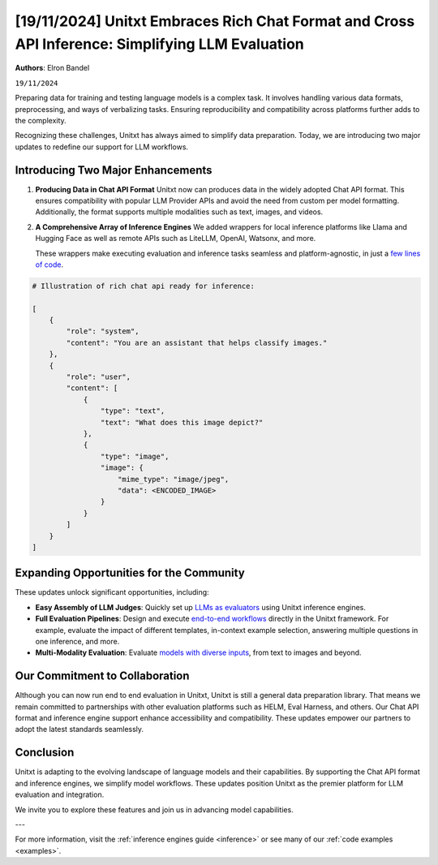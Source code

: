 .. title:: Unitxt Embraces Rich Chat Format and Cross API Inference: Simplifying LLM Evaluation
.. authors:: Elron Bandel
.. date:: 2024-11-19

=================================================================================================
[19/11/2024] Unitxt Embraces Rich Chat Format and Cross API Inference: Simplifying LLM Evaluation
=================================================================================================

**Authors**: Elron Bandel

``19/11/2024``

Preparing data for training and testing language models is a complex task.
It involves handling various data formats, preprocessing, and ways of verbalizing tasks.
Ensuring reproducibility and compatibility across platforms further adds to the complexity.

Recognizing these challenges, Unitxt has always aimed to simplify data preparation.
Today, we are introducing two major updates to redefine our support for LLM workflows.

Introducing Two Major Enhancements
-----------------------------------

1. **Producing Data in Chat API Format**
   Unitxt now can produces data in the widely adopted Chat API format.
   This ensures compatibility with popular LLM Provider APIs and avoid the need from custom per model formatting.
   Additionally, the format supports multiple modalities such as text, images, and videos.

2. **A Comprehensive Array of Inference Engines**
   We added wrappers for local inference platforms like Llama and Hugging Face
   as well as remote APIs such as LiteLLM, OpenAI, Watsonx, and more.
   
   These wrappers make executing evaluation and inference tasks seamless
   and platform-agnostic, in just a `few lines of code <https://github.com/IBM/unitxt/blob/main/examples/evaluate_existing_dataset_with_install.py>`_.


.. code-block:: python

    # Illustration of rich chat api ready for inference:

    [
        {
            "role": "system",
            "content": "You are an assistant that helps classify images."
        },
        {
            "role": "user",
            "content": [
                {
                    "type": "text",
                    "text": "What does this image depict?"
                },
                {
                    "type": "image",
                    "image": {
                        "mime_type": "image/jpeg",
                        "data": <ENCODED_IMAGE>
                    }
                }
            ]
        }
    ]

Expanding Opportunities for the Community
------------------------------------------

These updates unlock significant opportunities, including:

- **Easy Assembly of LLM Judges**:
  Quickly set up `LLMs as evaluators <https://github.com/IBM/unitxt/blob/main/examples/standalone_evaluation_llm_as_judge.py>`_ using Unitxt inference engines.

- **Full Evaluation Pipelines**:
  Design and execute `end-to-end workflows <https://www.unitxt.ai/en/latest/docs/examples.html#evaluation-usecases>`_ directly in the Unitxt framework.
  For example, evaluate the impact of different templates, in-context example selection, answering multiple questions in one inference, and more.

- **Multi-Modality Evaluation**:
  Evaluate `models with diverse inputs <https://www.unitxt.ai/en/latest/docs/examples.html#multi-modality>`_, from text to images and beyond.


Our Commitment to Collaboration
-------------------------------

Although you can now run end to end evaluation in Unitxt, Unitxt is still a general data preparation library.
That means we remain committed to partnerships with other evaluation platforms such as HELM, Eval Harness, and others.
Our Chat API format and inference engine support enhance accessibility and compatibility.
These updates empower our partners to adopt the latest standards seamlessly.

Conclusion
----------

Unitxt is adapting to the evolving landscape of language models and their capabilities.
By supporting the Chat API format and inference engines, we simplify model workflows.
These updates position Unitxt as the premier platform for LLM evaluation and integration.

We invite you to explore these features and join us in advancing model capabilities.

---

For more information, visit the :ref:`inference engines guide <inference>` or see many of our :ref:`code examples <examples>`.

